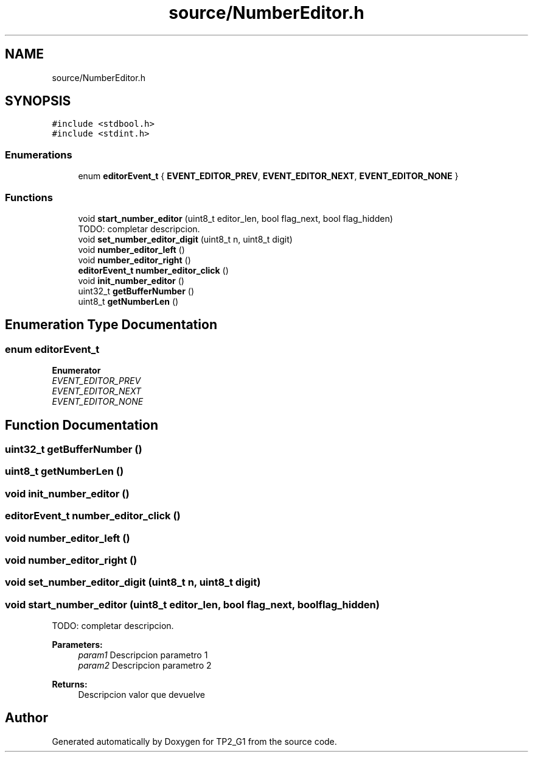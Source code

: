 .TH "source/NumberEditor.h" 3 "Mon Sep 13 2021" "TP2_G1" \" -*- nroff -*-
.ad l
.nh
.SH NAME
source/NumberEditor.h
.SH SYNOPSIS
.br
.PP
\fC#include <stdbool\&.h>\fP
.br
\fC#include <stdint\&.h>\fP
.br

.SS "Enumerations"

.in +1c
.ti -1c
.RI "enum \fBeditorEvent_t\fP { \fBEVENT_EDITOR_PREV\fP, \fBEVENT_EDITOR_NEXT\fP, \fBEVENT_EDITOR_NONE\fP }"
.br
.in -1c
.SS "Functions"

.in +1c
.ti -1c
.RI "void \fBstart_number_editor\fP (uint8_t editor_len, bool flag_next, bool flag_hidden)"
.br
.RI "TODO: completar descripcion\&. "
.ti -1c
.RI "void \fBset_number_editor_digit\fP (uint8_t n, uint8_t digit)"
.br
.ti -1c
.RI "void \fBnumber_editor_left\fP ()"
.br
.ti -1c
.RI "void \fBnumber_editor_right\fP ()"
.br
.ti -1c
.RI "\fBeditorEvent_t\fP \fBnumber_editor_click\fP ()"
.br
.ti -1c
.RI "void \fBinit_number_editor\fP ()"
.br
.ti -1c
.RI "uint32_t \fBgetBufferNumber\fP ()"
.br
.ti -1c
.RI "uint8_t \fBgetNumberLen\fP ()"
.br
.in -1c
.SH "Enumeration Type Documentation"
.PP 
.SS "enum \fBeditorEvent_t\fP"

.PP
\fBEnumerator\fP
.in +1c
.TP
\fB\fIEVENT_EDITOR_PREV \fP\fP
.TP
\fB\fIEVENT_EDITOR_NEXT \fP\fP
.TP
\fB\fIEVENT_EDITOR_NONE \fP\fP
.SH "Function Documentation"
.PP 
.SS "uint32_t getBufferNumber ()"

.SS "uint8_t getNumberLen ()"

.SS "void init_number_editor ()"

.SS "\fBeditorEvent_t\fP number_editor_click ()"

.SS "void number_editor_left ()"

.SS "void number_editor_right ()"

.SS "void set_number_editor_digit (uint8_t n, uint8_t digit)"

.SS "void start_number_editor (uint8_t editor_len, bool flag_next, bool flag_hidden)"

.PP
TODO: completar descripcion\&. 
.PP
\fBParameters:\fP
.RS 4
\fIparam1\fP Descripcion parametro 1 
.br
\fIparam2\fP Descripcion parametro 2 
.RE
.PP
\fBReturns:\fP
.RS 4
Descripcion valor que devuelve 
.RE
.PP

.SH "Author"
.PP 
Generated automatically by Doxygen for TP2_G1 from the source code\&.
